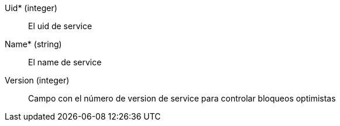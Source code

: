 // AUTOGENERATED
Uid* (integer)::
El uid de service
Name* (string)::
El name de service
Version (integer)::
Campo con el número de version de service para controlar bloqueos optimistas
